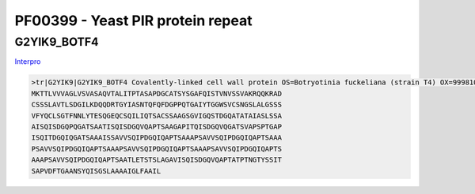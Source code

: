
PF00399 - Yeast PIR protein repeat
==================================

G2YIK9_BOTF4
------------

`Interpro <https://www.ebi.ac.uk/interpro/protein/UniProt/G2YIK9/>`_

.. code-block:: Sequence:

  >tr|G2YIK9|G2YIK9_BOTF4 Covalently-linked cell wall protein OS=Botryotinia fuckeliana (strain T4) OX=999810 GN=BofuT4_P018520.1 PE=4 SV=1
  MKTTLVVVAGLVSVASAQVTALITPTASAPDGCATSYSGAFQISTVNVSSVAKRQQKRAD
  CSSSLAVTLSDGILKDQQDRTGYIASNTQFQFDGPPQTGAIYTGGWSVCSNGSLALGSSS
  VFYQCLSGTFNNLYTESQGEQCSQILIQTSACSSAAGSGVIGQSTDGQATATAIASLSSA
  AISQISDGQPQGATSAATISQISDGQVQAPTSAAGAPITQISDGQVQGATSVAPSPTGAP
  ISQITDGQIQGATSAAAISSAVVSQIPDGQIQAPTSAAAPSAVVSQIPDGQIQAPTSAAA
  PSAVVSQIPDGQIQAPTSAAAPSAVVSQIPDGQIQAPTSAAAPSAVVSQIPDGQIQAPTS
  AAAPSAVVSQIPDGQIQAPTSAATLETSTSLAGAVISQISDGQVQAPTATPTNGTYSSIT
  SAPVDFTGAANSYQISGSLAAAAIGLFAAIL

.. code-block:: MRF results:
  Region 1: 211-400, 23 aa length, 9 units
  TSAA----GAPITQISDGQVQGA
  TSVAPSPTGAPISQITDGQIQGA
  TSAAAI-SSAVVSQIPDGQIQAP
  TSAAA--PSAVVSQIPDGQIQAP
  TSAAA--PSAVVSQIPDGQIQAP
  TSAAA--PSAVVSQIPDGQIQAP
  TSAAA--PSAVVSQIPDGQIQAP
  TSAAA--PSAVVSQIPDGQIQAP
  TSAATLETSTSLAGAVISQIS--

  Region 2: 169-176, 2 aa length, 4 units
  AT
  AT
  AI
  AS

.. image:: /images/G2YIK9_alphaFold.png


